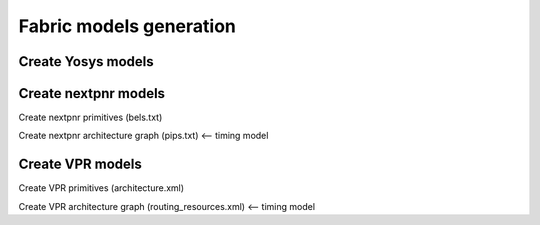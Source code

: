 Fabric models generation
=========================

Create Yosys models
-------------------

Create nextpnr models
---------------------

Create nextpnr primitives (bels.txt)

Create nextpnr architecture graph (pips.txt) <-- timing model


Create VPR models
-----------------

Create VPR primitives (architecture.xml)

Create VPR architecture graph (routing_resources.xml) <-- timing model
